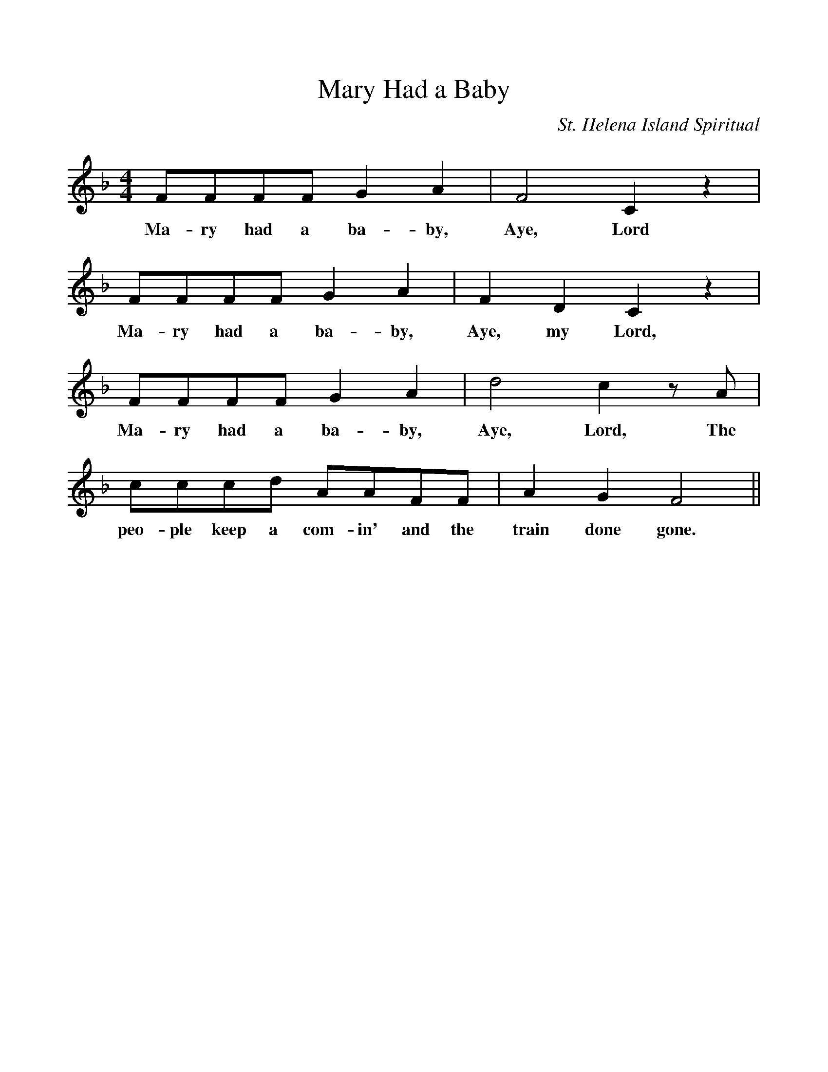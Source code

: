 %%scale 1
X:1
T:Mary Had a Baby
M:4/4
L:1/4
C:St. Helena Island Spiritual
K:F
F/F/F/F/ GA | F2Cz |
w:Ma-ry had a ba-by, Aye, Lord
F/F/F/F/ GA | FDCz |
w:Ma-ry had a ba-by, Aye, my Lord,
F/F/F/F/ GA | d2cz/A/ |
w:Ma-ry had a ba-by, Aye, Lord, The
c/c/c/d/ A/A/F/F/ |AGF2 ||
w:peo-ple keep a com-in' and the train done gone.
